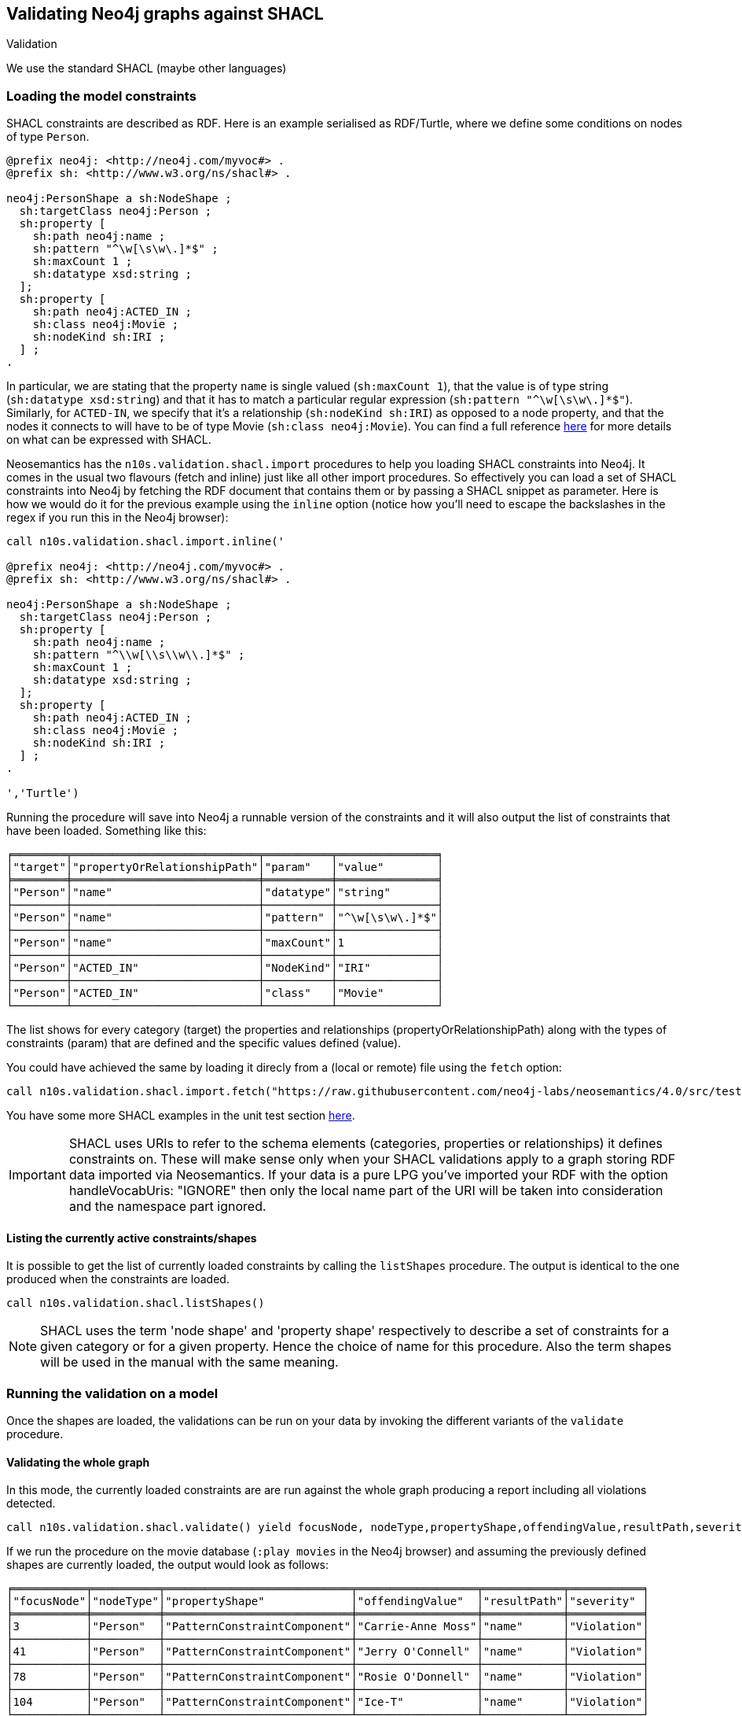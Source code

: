 [[Validation]]
== Validating Neo4j graphs against SHACL

Validation

We use the standard SHACL (maybe other languages)


=== Loading the model constraints

SHACL constraints are described as RDF. Here is an example serialised as RDF/Turtle, where we define some conditions on nodes of type `Person`.

[source, Turtle]
----
@prefix neo4j: <http://neo4j.com/myvoc#> .
@prefix sh: <http://www.w3.org/ns/shacl#> .

neo4j:PersonShape a sh:NodeShape ;
  sh:targetClass neo4j:Person ;
  sh:property [
    sh:path neo4j:name ;
    sh:pattern "^\w[\s\w\.]*$" ;
    sh:maxCount 1 ;
    sh:datatype xsd:string ;
  ];
  sh:property [
    sh:path neo4j:ACTED_IN ;
    sh:class neo4j:Movie ;
    sh:nodeKind sh:IRI ;
  ] ;
.
----

In particular, we are stating that the property `name` is single valued (`sh:maxCount 1`), that the value is of type string (`sh:datatype xsd:string`) and that it has to match a particular regular expression (`sh:pattern "^\w[\s\w\.]*$"`). Similarly, for `ACTED-IN`, we specify that it's a relationship (`sh:nodeKind sh:IRI`) as opposed to a node property, and that the nodes it connects to will have to be of type Movie (`sh:class neo4j:Movie`). You can find a full reference https://www.w3.org/TR/shacl/[here] for more details on what can be expressed with SHACL.

Neosemantics has the `n10s.validation.shacl.import` procedures to help you loading SHACL constraints into Neo4j. It comes in the usual two flavours (fetch and inline) just like all other import procedures. So effectively you can load a set of SHACL constraints into Neo4j by fetching the RDF document that contains them or by passing a SHACL snippet as parameter. Here is how  we would do it for the previous example  using the `inline` option (notice how you'll need to escape the backslashes in the regex if you run this in the Neo4j browser):


[source, cypher]
----
call n10s.validation.shacl.import.inline('

@prefix neo4j: <http://neo4j.com/myvoc#> .
@prefix sh: <http://www.w3.org/ns/shacl#> .

neo4j:PersonShape a sh:NodeShape ;
  sh:targetClass neo4j:Person ;
  sh:property [
    sh:path neo4j:name ;
    sh:pattern "^\\w[\\s\\w\\.]*$" ;
    sh:maxCount 1 ;
    sh:datatype xsd:string ;
  ];
  sh:property [
    sh:path neo4j:ACTED_IN ;
    sh:class neo4j:Movie ;
    sh:nodeKind sh:IRI ;
  ] ;
.

','Turtle')
----

Running the procedure will save into Neo4j a runnable version of the constraints and it will also output the list of constraints that have been loaded. Something like this:

[source, cypher]
----
╒════════╤════════════════════════════╤══════════╤═══════════════╕
│"target"│"propertyOrRelationshipPath"│"param"   │"value"        │
╞════════╪════════════════════════════╪══════════╪═══════════════╡
│"Person"│"name"                      │"datatype"│"string"       │
├────────┼────────────────────────────┼──────────┼───────────────┤
│"Person"│"name"                      │"pattern" │"^\w[\s\w\.]*$"│
├────────┼────────────────────────────┼──────────┼───────────────┤
│"Person"│"name"                      │"maxCount"│1              │
├────────┼────────────────────────────┼──────────┼───────────────┤
│"Person"│"ACTED_IN"                  │"NodeKind"│"IRI"          │
├────────┼────────────────────────────┼──────────┼───────────────┤
│"Person"│"ACTED_IN"                  │"class"   │"Movie"        │
└────────┴────────────────────────────┴──────────┴───────────────┘
----

The list shows for every category (target) the properties and relationships (propertyOrRelationshipPath) along with the types of constraints (param) that are defined and the specific values defined (value).

You  could  have achieved  the same by loading it  direcly from a (local or remote) file using the `fetch` option:

[source, cypher]
----
call n10s.validation.shacl.import.fetch("https://raw.githubusercontent.com/neo4j-labs/neosemantics/4.0/src/test/resources/shacl/person0-shacl.ttl","Turtle")
----

You have some more SHACL examples in the unit test section https://github.com/neo4j-labs/neosemantics/tree/4.0/src/test/resources/shacl[here].

[IMPORTANT]
SHACL uses URIs to refer to the schema elements (categories, properties or relationships) it defines constraints on. These  will make sense only when your SHACL validations apply to a graph storing RDF data imported via Neosemantics. If your data is a pure LPG you've imported your RDF with the option handleVocabUris: "IGNORE" then only the local name part of the URI will be taken into consideration and the namespace part ignored.


==== Listing the currently active constraints/shapes
It is possible to get the list of currently loaded constraints by calling the `listShapes` procedure. The output is identical to the one produced when  the constraints are loaded.

[source, cypher]
----
call n10s.validation.shacl.listShapes()
----

[NOTE]
SHACL uses the term 'node shape' and  'property shape' respectively to describe a set of constraints for a given category or for a given property. Hence the choice  of name for this procedure. Also the term shapes will be used in the manual with the same meaning.

=== Running the validation on a model

Once the shapes are loaded, the validations can be run on your data by invoking the different variants of the `validate` procedure.

==== Validating the whole graph
In this mode, the currently loaded constraints are are run against the whole graph producing a report including all violations detected.

[source, cypher]
----
call n10s.validation.shacl.validate() yield focusNode, nodeType,propertyShape,offendingValue,resultPath,severity
----

If we run the procedure on the movie database (`:play movies` in the Neo4j browser) and assuming the previously defined shapes are  currently loaded, the output would look as follows:

[source, cypher]
----
╒═══════════╤══════════╤════════════════════════════╤══════════════════╤════════════╤═══════════╕
│"focusNode"│"nodeType"│"propertyShape"             │"offendingValue"  │"resultPath"│"severity" │
╞═══════════╪══════════╪════════════════════════════╪══════════════════╪════════════╪═══════════╡
│3          │"Person"  │"PatternConstraintComponent"│"Carrie-Anne Moss"│"name"      │"Violation"│
├───────────┼──────────┼────────────────────────────┼──────────────────┼────────────┼───────────┤
│41         │"Person"  │"PatternConstraintComponent"│"Jerry O'Connell" │"name"      │"Violation"│
├───────────┼──────────┼────────────────────────────┼──────────────────┼────────────┼───────────┤
│78         │"Person"  │"PatternConstraintComponent"│"Rosie O'Donnell" │"name"      │"Violation"│
├───────────┼──────────┼────────────────────────────┼──────────────────┼────────────┼───────────┤
│104        │"Person"  │"PatternConstraintComponent"│"Ice-T"           │"name"      │"Violation"│
└───────────┴──────────┴────────────────────────────┴──────────────────┴────────────┴───────────┘
----

The `focusNode` column identifies the node failing the validation (node id in the case of an LPG  or URI if the graph is imported from RDF via Neosemantics).
The `nodeType` column contains the label (type) of the failing node. Or in other words the category to  which the constraint applies.
The `propertyShape` column contains the specific SHACL validation type that is failing
The `offendingValue` column contains the actual value of the property for the failing node
The `resultPath` column contains the name of the property failing the validation.
The `severity` column contains the severity assigned to the shape in the SHACL document.


==== Validating a set of nodes
In this mode, a set of nodes is passed as parameter to  the procedure and the currently loaded constraints are are run against the set producing a report with all violations detected, identical to the one described in the previous section.

Let's say we want to run the validation only on the actors and actresses that worked in The Matrix.

[source, cypher]
----
MATCH (:Movie { title: "The Matrix"})-[:ACTED_IN]-(p:Person)
WITH collect(p) as theMatrixActorsAndActresses
call n10s.validation.shacl.validateSet(theMatrixActorsAndActresses)
yield focusNode, nodeType,propertyShape,offendingValue,resultPath,severity
return focusNode, nodeType,propertyShape,offendingValue,resultPath,severity
----

The result would be a reduced version of what we got when run on the whole graph:

[source, cypher]
----
╒═══════════╤══════════╤════════════════════════════╤══════════════════╤════════════╤═══════════╕
│"focusNode"│"nodeType"│"propertyShape"             │"offendingValue"  │"resultPath"│"severity" │
╞═══════════╪══════════╪════════════════════════════╪══════════════════╪════════════╪═══════════╡
│3          │"Person"  │"PatternConstraintComponent"│"Carrie-Anne Moss"│"name"      │"Violation"│
└───────────┴──────────┴────────────────────────────┴──────────────────┴────────────┴───────────┘
----


==== Validating transactions
The validations can also be run in the context of a transaction (in the form a trigger) in a way that if the validation returns a non empty result, the transaction is rolled back.
This can be useful if we want to prevent getting the graph in a state that violates our model constraints. For this mode of operation we'll use the `validateTransaction` variant.


You can easily define a trigger using the `apoc.trigger.add` procedure in https://neo4j.com/developer/neo4j-apoc/[APOC] that invokes the SHACL validation as follows:

[source, cypher]
----
CALL apoc.trigger.add('shacl-validate','call n10s.validation.shacl.validateTransaction($createdNodes,$createdRelationships, $assignedLabels, $removedLabels, $assignedNodeProperties, $removedNodeProperties)', {phase:'before'})
----

If everything goes well, you  should get the following confirmation indicating that the trigger  has been successfully installed:

[source, cypher]
----
╒════════════════╤══════════════════════════════════════════════════════════════════════╤══════════════════╤════════╤═══════════╤════════╕
│"name"          │"query"                                                               │"selector"        │"params"│"installed"│"paused"│
╞════════════════╪══════════════════════════════════════════════════════════════════════╪══════════════════╪════════╪═══════════╪════════╡
│"shacl-validate"│"call n10s.validation.shacl.validateTransaction($createdNodes,$created│{"phase":"before"}│{}      │true       │false   │
│                │Relationships, $assignedLabels, $removedLabels, $assignedNodePropertie│                  │        │           │        │
│                │s, $removedNodeProperties)"                                           │                  │        │           │        │
└────────────────┴──────────────────────────────────────────────────────────────────────┴──────────────────┴────────┴───────────┴────────┘
----

And now  you can test it by trying for example to create a node of type `Person` connected through the `ACTED_IN` relationship to a `Play` instead  of a `Movie` as expected in the SHACL definition.

[source, cypher]
----
MATCH (emil:Person { name: "Emil Eifrem"})
CREATE (emil)-[:ACTED_IN]->(:Play { title: "Macbeth", released: "2020"})
----

The transaction will not succeed and if run in the browser you'll get a rather cryptic  `Neo.ClientError.Transaction.TransactionHookFailed`. But if you go to the logs you'll find the details of the problem:

[source]
----
Caused by: n10s.validation.SHACLValidationException: {validationResult={severity=http://www.w3.org/ns/shacl#Violation, propertyShape=http://www.w3.org/ns/shacl#ClassConstraintComponent, shapeId=node1e78vkaeox2, focusNode=8, resultPath=ACTED_IN, offendingValue=175, nodeType=Person, resultMessage=value should be of type Movie}}
----